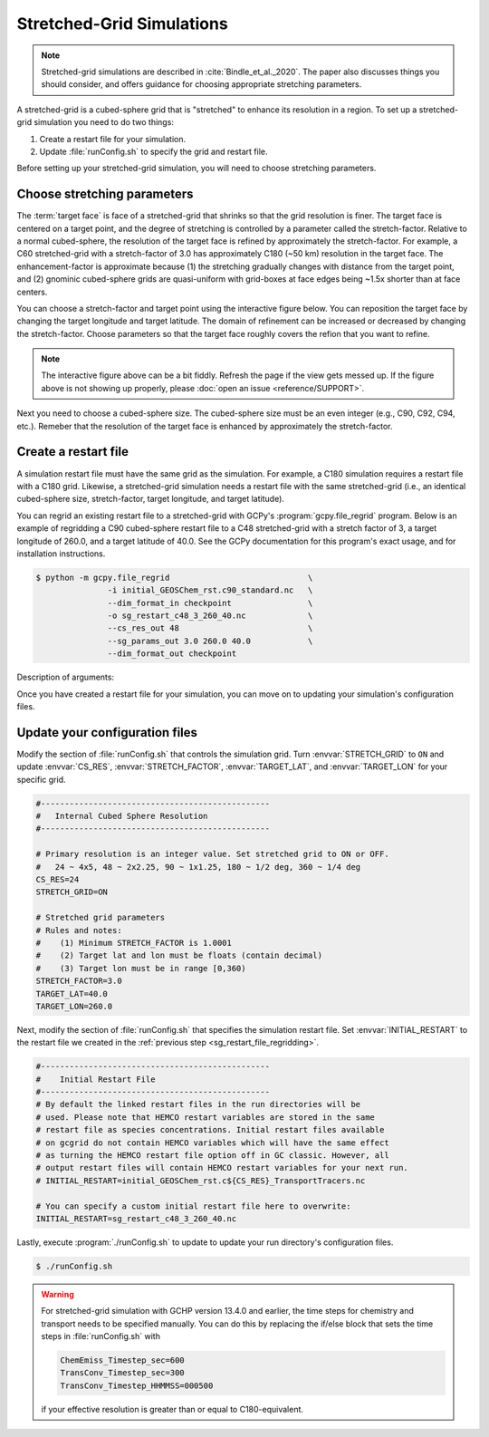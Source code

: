 

Stretched-Grid Simulations
==========================

.. note::
   Stretched-grid simulations are described in :cite:`Bindle_et_al._2020`. The paper also discusses things
   you should consider, and offers guidance for choosing appropriate stretching parameters.

A stretched-grid is a cubed-sphere grid that is "stretched" to enhance its resolution in a region.
To set up a stretched-grid simulation you need to do two things:

#. Create a restart file for your simulation.
#. Update :file:`runConfig.sh` to specify the grid and restart file.

Before setting up your stretched-grid simulation, you will need to choose stretching parameters.

Choose stretching parameters
----------------------------

The :term:`target face` is face of a stretched-grid that shrinks so that the grid resolution is
finer. The target face is centered on a target point, and the degree of stretching is controlled by
a parameter called the stretch-factor. Relative to a normal cubed-sphere, the resolution of the
target face is refined by approximately the stretch-factor. For example, a C60 stretched-grid with a
stretch-factor of 3.0 has approximately C180 (~50 km) resolution in the target face. The
enhancement-factor is approximate because (1) the stretching gradually changes with distance from
the target point, and (2) gnominic cubed-sphere grids are quasi-uniform with grid-boxes at face
edges being ~1.5x shorter than at face centers.

You can choose a stretch-factor and target point using the interactive figure below. You can reposition
the target face by changing the target longitude and target latitude. The domain of refinement can be
increased or decreased by changing the stretch-factor. Choose parameters so that the target face roughly
covers the refion that you want to refine.

.. raw:: html

   <iframe src="_static/sg-interactive.html" height="900px" width="100%" frameBorder="0"></iframe>

.. note::

   The interactive figure above can be a bit fiddly. Refresh the page if the view gets messed up.
   If the figure above is not showing up properly, please :doc:`open an issue <reference/SUPPORT>`.

Next you need to choose a cubed-sphere size. The cubed-sphere size must be an even integer (e.g.,
C90, C92, C94, etc.). Remeber that the resolution of the target face is enhanced by approximately the
stretch-factor.


.. _sg_restart_file_regridding:

Create a restart file
---------------------

A simulation restart file must have the same grid as the simulation. For example, a C180 simulation
requires a restart file with a C180 grid. Likewise, a stretched-grid simulation needs a restart
file with the same stretched-grid (i.e., an identical cubed-sphere size, stretch-factor, target longitude,
and target latitude).

You can regrid an existing restart file to a stretched-grid with GCPy's :program:`gcpy.file_regrid`
program. Below is an example of regridding a C90 cubed-sphere restart file to a C48 stretched-grid
with a stretch factor of 3, a target longitude of 260.0, and a target latitude of 40.0. See the
GCPy documentation for this program's exact usage, and for installation instructions.

.. code-block:: console

   $ python -m gcpy.file_regrid                             \
                  -i initial_GEOSChem_rst.c90_standard.nc   \
                  --dim_format_in checkpoint                \
                  -o sg_restart_c48_3_260_40.nc             \
                  --cs_res_out 48                           \
                  --sg_params_out 3.0 260.0 40.0            \
                  --dim_format_out checkpoint 

Description of arguments:

.. option:: -i initial_GEOSChem_rst.c90_standard.nc

   Specifies the input restart file is :file:`initial_GEOSChem_rst.c90_standard.nc` (in the current working directory).


.. option:: --dim_format_in checkpoint

   Specifies that the input file is in the "checkpoint" format. GCHP restart files use the "checkpoint" format.

.. option:: -o sg_restart_c48_3_260_40.nc

   Specifies that the output file should be named :file:`sg_restart_c48_3_260_40.nc`.

.. option:: --cs_res_out 48 

   Specifies that the output grid has a cubed-sphere size 48 (C48).

.. option:: --sg_params_out 3.0 260.0 40.0

   Specifies that the output grid's stretched-grid parameters in the order stretch factor (3.0), target longitude (260.0), target latitude (40.0).

.. option:: --dim_format_out checkpoint 

   Specifies that the output file should be in the "checkpoint" format. GCHP restart files must be in the "checkpoint" format.

Once you have created a restart file for your simulation, you can move on to updating your
simulation's configuration files.

Update your configuration files
-------------------------------

Modify the section of :file:`runConfig.sh` that controls the simulation grid. Turn
:envvar:`STRETCH_GRID` to :literal:`ON` and update :envvar:`CS_RES`, :envvar:`STRETCH_FACTOR`,
:envvar:`TARGET_LAT`, and :envvar:`TARGET_LON` for your specific grid.

.. code-block:: bash

   #------------------------------------------------
   #   Internal Cubed Sphere Resolution
   #------------------------------------------------

   # Primary resolution is an integer value. Set stretched grid to ON or OFF.
   #   24 ~ 4x5, 48 ~ 2x2.25, 90 ~ 1x1.25, 180 ~ 1/2 deg, 360 ~ 1/4 deg
   CS_RES=24
   STRETCH_GRID=ON

   # Stretched grid parameters
   # Rules and notes:
   #    (1) Minimum STRETCH_FACTOR is 1.0001
   #    (2) Target lat and lon must be floats (contain decimal)
   #    (3) Target lon must be in range [0,360)
   STRETCH_FACTOR=3.0
   TARGET_LAT=40.0
   TARGET_LON=260.0

Next, modify the section of :file:`runConfig.sh` that specifies the simulation restart file.
Set :envvar:`INITIAL_RESTART` to the restart file we created in the :ref:`previous step <sg_restart_file_regridding>`.

.. code-block:: bash

   #------------------------------------------------
   #    Initial Restart File
   #------------------------------------------------
   # By default the linked restart files in the run directories will be 
   # used. Please note that HEMCO restart variables are stored in the same
   # restart file as species concentrations. Initial restart files available 
   # on gcgrid do not contain HEMCO variables which will have the same effect
   # as turning the HEMCO restart file option off in GC classic. However, all 
   # output restart files will contain HEMCO restart variables for your next run.
   # INITIAL_RESTART=initial_GEOSChem_rst.c${CS_RES}_TransportTracers.nc

   # You can specify a custom initial restart file here to overwrite:
   INITIAL_RESTART=sg_restart_c48_3_260_40.nc

Lastly, execute :program:`./runConfig.sh` to update to update your run directory's 
configuration files.

.. code-block:: console

   $ ./runConfig.sh

.. warning::
   
   For stretched-grid simulation with GCHP version 13.4.0 and earlier, the 
   time steps for chemistry and transport needs to be specified manually. You can do this
   by replacing the if/else block that sets the time steps in :file:`runConfig.sh` with

   .. code-block::
      
      ChemEmiss_Timestep_sec=600
      TransConv_Timestep_sec=300
      TransConv_Timestep_HHMMSS=000500
   
   if your effective resolution is greater than or equal to C180-equivalent.
   